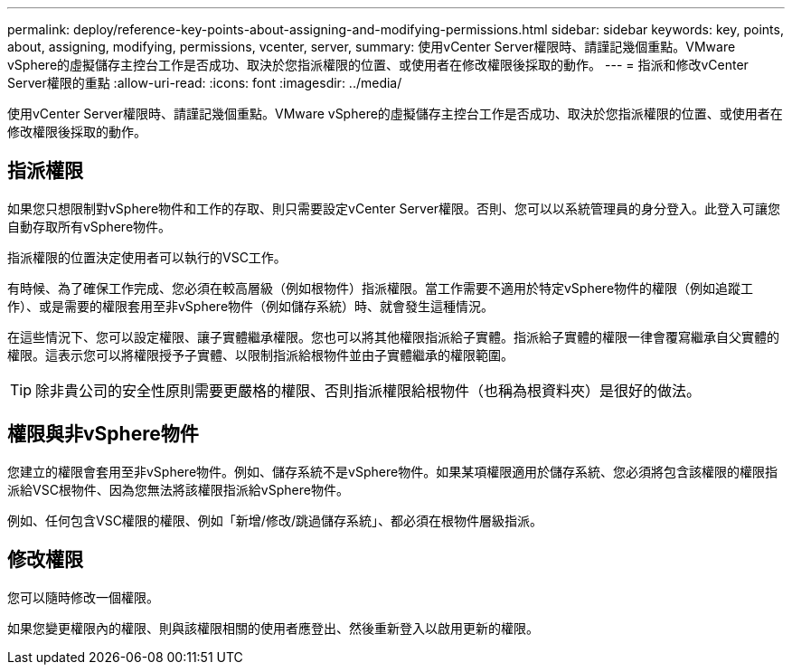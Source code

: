 ---
permalink: deploy/reference-key-points-about-assigning-and-modifying-permissions.html 
sidebar: sidebar 
keywords: key, points, about, assigning, modifying, permissions, vcenter, server, 
summary: 使用vCenter Server權限時、請謹記幾個重點。VMware vSphere的虛擬儲存主控台工作是否成功、取決於您指派權限的位置、或使用者在修改權限後採取的動作。 
---
= 指派和修改vCenter Server權限的重點
:allow-uri-read: 
:icons: font
:imagesdir: ../media/


[role="lead"]
使用vCenter Server權限時、請謹記幾個重點。VMware vSphere的虛擬儲存主控台工作是否成功、取決於您指派權限的位置、或使用者在修改權限後採取的動作。



== 指派權限

如果您只想限制對vSphere物件和工作的存取、則只需要設定vCenter Server權限。否則、您可以以系統管理員的身分登入。此登入可讓您自動存取所有vSphere物件。

指派權限的位置決定使用者可以執行的VSC工作。

有時候、為了確保工作完成、您必須在較高層級（例如根物件）指派權限。當工作需要不適用於特定vSphere物件的權限（例如追蹤工作）、或是需要的權限套用至非vSphere物件（例如儲存系統）時、就會發生這種情況。

在這些情況下、您可以設定權限、讓子實體繼承權限。您也可以將其他權限指派給子實體。指派給子實體的權限一律會覆寫繼承自父實體的權限。這表示您可以將權限授予子實體、以限制指派給根物件並由子實體繼承的權限範圍。


TIP: 除非貴公司的安全性原則需要更嚴格的權限、否則指派權限給根物件（也稱為根資料夾）是很好的做法。



== 權限與非vSphere物件

您建立的權限會套用至非vSphere物件。例如、儲存系統不是vSphere物件。如果某項權限適用於儲存系統、您必須將包含該權限的權限指派給VSC根物件、因為您無法將該權限指派給vSphere物件。

例如、任何包含VSC權限的權限、例如「新增/修改/跳過儲存系統」、都必須在根物件層級指派。



== 修改權限

您可以隨時修改一個權限。

如果您變更權限內的權限、則與該權限相關的使用者應登出、然後重新登入以啟用更新的權限。
